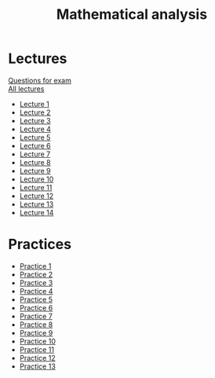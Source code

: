#+TITLE: Mathematical analysis

* Lectures
[[https://conspects.iliay.ar/CT/Term4/matan/lectures/questions.pdf][Questions for exam]] \\
[[https://conspects.iliay.ar/CT/Term4/matan/lectures/all_lectures.pdf][All lectures]]
- [[https://conspects.iliay.ar/CT/Term4/matan/lectures/1.pdf][Lecture 1]]
- [[https://conspects.iliay.ar/CT/Term4/matan/lectures/2.pdf][Lecture 2]]
- [[https://conspects.iliay.ar/CT/Term4/matan/lectures/3.pdf][Lecture 3]]
- [[https://conspects.iliay.ar/CT/Term4/matan/lectures/4.pdf][Lecture 4]]
- [[https://conspects.iliay.ar/CT/Term4/matan/lectures/5.pdf][Lecture 5]]
- [[https://conspects.iliay.ar/CT/Term4/matan/lectures/6.pdf][Lecture 6]]
- [[https://conspects.iliay.ar/CT/Term4/matan/lectures/7.pdf][Lecture 7]]
- [[https://conspects.iliay.ar/CT/Term4/matan/lectures/8.pdf][Lecture 8]]
- [[https://conspects.iliay.ar/CT/Term4/matan/lectures/9.pdf][Lecture 9]]
- [[https://conspects.iliay.ar/CT/Term4/matan/lectures/10.pdf][Lecture 10]]
- [[https://conspects.iliay.ar/CT/Term4/matan/lectures/11.pdf][Lecture 11]]
- [[https://conspects.iliay.ar/CT/Term4/matan/lectures/12.pdf][Lecture 12]]
- [[https://conspects.iliay.ar/CT/Term4/matan/lectures/13.pdf][Lecture 13]]
- [[https://conspects.iliay.ar/CT/Term4/matan/lectures/14.pdf][Lecture 14]]
* Practices
- [[https://conspects.iliay.ar/CT/Term4/matan/practice/1.pdf][Practice 1]]
- [[https://conspects.iliay.ar/CT/Term4/matan/practice/2.pdf][Practice 2]]
- [[https://conspects.iliay.ar/CT/Term4/matan/practice/3.pdf][Practice 3]]
- [[https://conspects.iliay.ar/CT/Term4/matan/practice/4.pdf][Practice 4]]
- [[https://conspects.iliay.ar/CT/Term4/matan/practice/5.pdf][Practice 5]]
- [[https://conspects.iliay.ar/CT/Term4/matan/practice/6.pdf][Practice 6]]
- [[https://conspects.iliay.ar/CT/Term4/matan/practice/7.pdf][Practice 7]]
- [[https://conspects.iliay.ar/CT/Term4/matan/practice/8.pdf][Practice 8]]
- [[https://conspects.iliay.ar/CT/Term4/matan/practice/9.pdf][Practice 9]]
- [[https://conspects.iliay.ar/CT/Term4/matan/practice/10.pdf][Practice 10]]
- [[https://conspects.iliay.ar/CT/Term4/matan/practice/11.pdf][Practice 11]]
- [[https://conspects.iliay.ar/CT/Term4/matan/practice/12.pdf][Practice 12]]
- [[https://conspects.iliay.ar/CT/Term4/matan/practice/13.pdf][Practice 13]]
